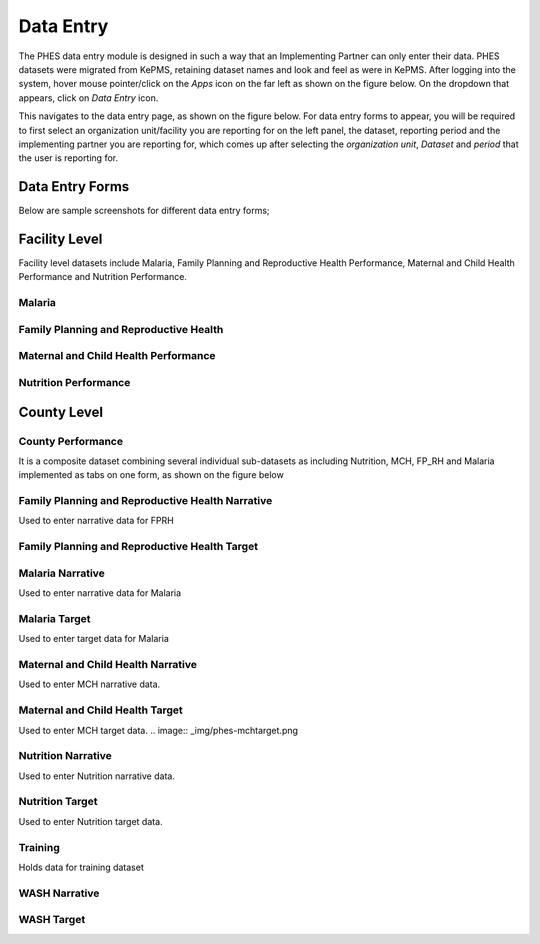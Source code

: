 Data Entry
==========
The PHES data entry module is designed in such a way that an Implementing Partner can only enter their data. PHES datasets were migrated
from KePMS, retaining dataset names and look and feel as were in KePMS. After logging into the system, hover mouse pointer/click on the
*Apps* icon on the far left as shown on the figure below. On the dropdown that appears, click on *Data Entry* icon.

.. image:: _img/phes-dataentry.png

This navigates to the data entry page, as shown on the figure below. For data entry forms to appear, you will be required to first select an
organization unit/facility you are reporting for on the left panel, the dataset, reporting period and the implementing partner you are
reporting for, which comes up after selecting the *organization unit*, *Dataset* and *period* that the user is reporting for.

.. image:: _img/phes-dataentryform.png

Data Entry Forms
----------------
Below are sample screenshots for different data entry forms;

Facility Level
--------------
Facility level datasets include Malaria, Family Planning and Reproductive Health Performance,
Maternal and Child Health Performance and Nutrition Performance.

Malaria
~~~~~~~
.. image:: _img/phes-malaria-facility.png


Family Planning and Reproductive Health
~~~~~~~~~~~~~~~~~~~~~~~~~~~~~~~~~~~~~~~
.. image:: _img/phes-fprh-facility.png

Maternal and Child Health Performance
~~~~~~~~~~~~~~~~~~~~~~~~~~~~~~~~~~~~~
.. image:: _img/phes-mchperformance.png

Nutrition Performance
~~~~~~~~~~~~~~~~~~~~~
.. image:: _img/phes-nutritionperformance.png

County Level
------------
County Performance
~~~~~~~~~~~~~~~~~~
It is a composite dataset combining several individual sub-datasets as including Nutrition,
MCH, FP_RH and Malaria implemented as tabs on one form, as shown on the figure below

.. image:: _img/phes-countyperformance.png

Family Planning and Reproductive Health Narrative
~~~~~~~~~~~~~~~~~~~~~~~~~~~~~~~~~~~~~~~~~~~~~~~~~
Used to enter narrative data for FPRH

.. image:: _img/phes-fprhnarrative.png

Family Planning and Reproductive Health Target
~~~~~~~~~~~~~~~~~~~~~~~~~~~~~~~~~~~~~~~~~~~~~~
.. image:: _img/phes-fprhtarget.png

Malaria Narrative
~~~~~~~~~~~~~~~~~
Used to enter narrative data for Malaria

.. image:: _img/phes-malarianarrative.png

Malaria Target
~~~~~~~~~~~~~~
Used to enter target data for Malaria

.. image:: _img/phes-malariatarget.png

Maternal and Child Health Narrative
~~~~~~~~~~~~~~~~~~~~~~~~~~~~~~~~~~~
Used to enter MCH narrative data.

.. image:: _img/phes-mchnarrative.png

Maternal and Child Health Target
~~~~~~~~~~~~~~~~~~~~~~~~~~~~~~~~~~~
Used to enter MCH target data.
.. image:: _img/phes-mchtarget.png


Nutrition Narrative
~~~~~~~~~~~~~~~~~~~~~~~~~~~~~~~~~~~
Used to enter Nutrition narrative data.

.. image:: _img/phes-nutritionnarrative.png


Nutrition Target
~~~~~~~~~~~~~~~~~~~~~~~~~~~~~~~~~~~
Used to enter Nutrition target data.

.. image:: _img/phes-nutritiontarget.png


Training
~~~~~~~~
Holds data for training dataset

.. image:: _img/phes-trainingcounty.png


WASH Narrative
~~~~~~~~~~~~~~

.. image:: _img/phes-washnarrative.png


WASH Target
~~~~~~~~~~~

.. image:: _img/phes-washtarget.png







.. _a screencast: https://www.youtube.com/watch?feature=player_embedded&v=oJsUvBQyHBs
.. _Python: https://www.python.org/
.. _Sphinx: http://sphinx-doc.org/
.. _Markdown: http://daringfireball.net/projects/markdown/syntax
.. _Mkdocs: http://www.mkdocs.org/
.. _install Sphinx: http://sphinx-doc.org/latest/install.html
.. _install Mkdocs: http://www.mkdocs.org/#installation
.. _reStructuredText: http://sphinx-doc.org/rest.html
.. _this template: http://docs.writethedocs.org/en/latest/writing/beginners-guide-to-docs/#id1
.. _Sign up: http://readthedocs.org/accounts/signup
.. _log in: http://readthedocs.org/accounts/login
.. _dashboard: http://readthedocs.org/dashboard
.. _Import: http://readthedocs.org/dashboard/import
.. _Post Commit Hooks: http://readthedocs.org/docs/read-the-docs/en/latest/webhooks.html